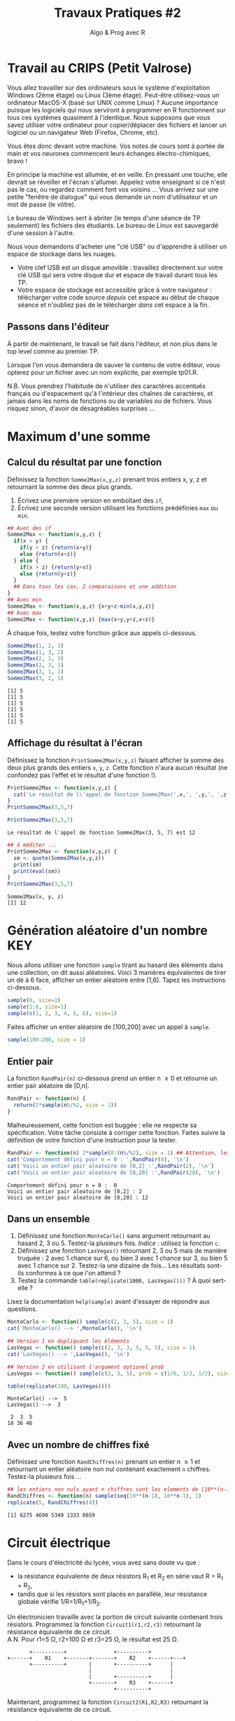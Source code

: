 ﻿#+SETUPFILE: base-template.org
#+TITLE:     Travaux Pratiques #2
#+SUBTITLE:     Algo & Prog avec R
#+OPTIONS: num:1 toc:1
#+PROPERTY: header-args :results output replace :exports none
* Travail au CRIPS (Petit Valrose)
   Vous allez travailler sur des ordinateurs sous le système d'exploitation Windows (2ème étage) ou Linux (3ème étage).
   Peut-être utilisez-vous un ordinateur MacOS-X (basé sur UNIX comme Linux) ?
   Aucune importance puisque les logiciels qui nous serviront à programmer en R fonctionnent sur tous ces systèmes quasiment à l'identique.
   Nous supposons que vous savez utiliser votre ordinateur pour copier/déplacer des fichiers et lancer un logiciel ou un navigateur Web (Firefox, Chrome, etc).

   Vous êtes donc devant votre machine. Vos notes de cours sont à portée de main et vos neurones commencent leurs échanges électro-chimiques, bravo !

   En principe la machine est allumée, et en veille.
   En pressant une touche, elle devrait se réveiller et l'écran s'allumer.
   Appelez votre enseignant si ce n'est pas le cas, ou regardez comment font vos voisins \dots
   Vous arrivez sur une petite "fenêtre de dialogue" qui vous demande un nom d'utilisateur et un mot de passe (le vôtre).

   Le bureau de Windows sert à abriter (le temps d'une séance de TP seulement) les fichiers des étudiants.
   Le bureau de Linux est sauvegardé d'une session à l'autre.

   Nous vous demandons d'acheter une "clé USB" ou d'apprendre à utiliser un espace de stockage dans les nuages.
    - Votre clef USB est un disque amovible : travaillez directement sur votre clé USB qui sera votre disque dur et espace de travail durant tous les TP.
    - Votre espace de stockage est accessible grâce à votre navigateur : télécharger votre code source /depuis/ cet espace au début de chaque séance et n'oubliez pas de le télécharger /dans/ cet espace à la fin.

** Passons dans l'éditeur
   À partir de maintenant, le travail se fait dans l'éditeur, et non plus dans le top level comme au premier TP.

   Lorsque l'on vous demandera de sauver le contenu de votre éditeur, vous opterez pour un fichier avec un nom explicite, par exemple tp01.R.

   N.B. Vous prendrez l'habitude de n'utiliser des caractères accentués français ou d'espacement qu'à l'intérieur des chaînes de caractères, et jamais dans les noms de fonctions ou de variables ou de fichiers.
   Vous risquez sinon, d'avoir de désagréables surprises \dots
* Maximum d'une somme
** Calcul du résultat par une fonction
   Définissez la fonction ~Somme2Max(x,y,z)~ prenant trois entiers x, y, z et retournant la somme des deux plus grands.
     1. Écrivez une première version en emboîtant des ~if~,
     2. Écrivez une seconde version utilisant les fonctions prédéfinies ~max~ ou ~min~.

   #+BEGIN_SRC R :results silent :session maxsom
     ## Avec des if
     Somme2Max <- function(x,y,z) {
       if(x > y) {
         if(y > z) {return(x+y)}
         else {return(x+z)}
       } else {
         if(x > z) {return(y+x)}
         else {return(y+z)}
       }
       ## Dans tous les cas, 2 comparaisons et une addition
     }
     ## Avec min
     Somme2Max <- function(x,y,z) {x+y+z-min(x,y,z)}
     ## Avec max
     Somme2Max <- function(x,y,z) {max(x+y,y+z,x+z)}
   #+END_SRC

   À chaque fois, testez votre fonction grâce aux appels ci-dessous.
   #+BEGIN_SRC R :exports code :session maxsom
     Somme2Max(1, 2, 3)
     Somme2Max(1, 3, 2)
     Somme2Max(2, 1, 3)
     Somme2Max(2, 3, 1)
     Somme2Max(3, 1, 2)
     Somme2Max(3, 2, 1)
   #+END_SRC

   #+RESULTS:
   : [1] 5
   : [1] 5
   : [1] 5
   : [1] 5
   : [1] 5
   : [1] 5
** Affichage du résultat à l'écran
   Définissez la fonction ~PrintSomme2Max(x,y,z)~ faisant afficher la somme des deux plus grands des entiers ~x~, ~y~, ~z~. Cette fonction n'aura aucun résultat (ne confondez pas l'effet et le résultat d'une fonction !).

 #+BEGIN_SRC R :results silent :session maxsom
   PrintSomme2Max <- function(x,y,z) {
     cat('Le résultat de l\'appel de fonction Somme2Max(',x,', ',y,', ',z,') est ',Somme2Max(x,y,z), '.\n', sep = '')
   }
   PrintSomme2Max(3,5,7)
 #+END_SRC

 #+BEGIN_SRC R :exports both :session maxsom
   PrintSomme2Max(3,5,7)
 #+END_SRC

 #+RESULTS:
 : Le résultat de l'appel de fonction Somme2Max(3, 5, 7) est 12

 #+BEGIN_SRC R :session maxsom
   ## à méditer ...
   PrintSomme2Max <- function(x,y,z) {
     sm <- quote(Somme2Max(x,y,z))
     print(sm)
     print(eval(sm))
   }
   PrintSomme2Max(3,5,7)
 #+END_SRC

 #+RESULTS:
 : Somme2Max(x, y, z)
 : [1] 12

* Génération aléatoire d'un nombre                                      :KEY:

  Nous allons utiliser une fonction ~sample~ tirant au hasard des éléments dans une collection, on dit aussi aléatoires.
  Voici 3 manières équivalentes de tirer un dé à 6 face, afficher un entier aléatoire entre [1,6].
  Tapez les instructions ci-dessous.
#+BEGIN_SRC R :exports code
  sample(6, size=1)
  sample(1:6, size=1)
  sample(c(1, 2, 3, 4, 5, 6), size=1)
#+END_SRC

Faites afficher un entier aléatoire de [100,200] avec un appel à ~sample~.
#+BEGIN_SRC R
  sample(100:200, size = 1)
#+END_SRC

** Entier pair
  La fonction ~RandPair(n)~ ci-dessous prend un entier n \geq 0 et retourne un entier pair aléatoire de [0,n].
#+BEGIN_SRC R :exports code
  RandPair <- function(n) {
    return(2*sample(n%/%2, size = 1))
  }
#+END_SRC
Malheureusement, cette fonction est buggée : elle ne respecte sa spécification.
Votre tâche consiste à corriger cette fonction.
Faites suivre la définition de votre fonction d'une instruction pour la tester.

 #+BEGIN_SRC R
   RandPair <- function(n) 2*sample(0:(n%/%2), size = 1) ## Attention, les parenthèses sont importantes!
   cat('Comportement défini pour n = 0 : ',RandPair(0), '\n')
   cat('Voici un entier pair aleatoire de [0,2] :',RandPair(2), '\n')
   cat('Voici un entier pair aleatoire de [0,20] :',RandPair(20), '\n')
 #+END_SRC

 #+RESULTS:
 : Comportement défini pour n = 0 :  0
 : Voici un entier pair aleatoire de [0,2] : 2
 : Voici un entier pair aleatoire de [0,20] : 12

** Dans un ensemble
   1. Définissez une fonction ~MonteCarlo()~ sans argument retournant au hasard 2, 3 ou 5. Testez-la plusieurs fois. /Indice/ : utilisez la fonction ~c~.
   2. Définissez une fonction ~LasVegas()~ retournant 2, 3 ou 5 mais de manière truquée : 2 avec 1 chance sur 6, ou bien 3 avec 1 chance sur 3, ou bien 5 avec 1 chance sur 2. Testez-la une dizaine de fois\dots Les résultats sont-ils conformes à ce que l'on attend ?
   3. Testez la commande ~table(replicate(1000, LasVegas()))~ ? À quoi sert-elle ?

   Lisez la documentation ~help(sample)~ avant d'essayer de répondre aux questions.

#+BEGIN_SRC R
  MonteCarlo <- function() sample(c(2, 3, 5), size = 1)
  cat('MonteCarlo() --> ',MonteCarlo(), '\n')

  ## Version 1 en dupliquant les éléments
  LasVegas <- function() sample(c(2, 3, 3, 5, 5, 5), size = 1)
  cat('LasVegas() --> ',LasVegas(), '\n')

  ## Version 2 en utilisant l'argument optionel prob
  LasVegas <- function() sample(c(2, 3, 5), prob = c(1/6, 1/3, 1/2), size = 1)

  table(replicate(100, LasVegas()))
 #+END_SRC

 #+RESULTS:
 : MonteCarlo() -->  5
 : LasVegas() -->  3
 :
 :  2  3  5
 : 18 36 46

** Avec un nombre de chiffres fixé
   Définissez une fonction ~RandChiffres(n)~ prenant un entier n \geq 1 et retournant un entier aléatoire non nul contenant exactement ~n~ chiffres. Testez-la plusieurs fois \dots

   #+BEGIN_SRC R
   ## les entiers non nuls ayant n chiffres sont les elements de [10**(n-1),10**n-1]
   RandChiffres <- function(n) sample(seq(10**(n-1), 10**n-1), 1)
   replicate(5, RandChiffres(4))
   #+END_SRC

 #+RESULTS:
 : [1] 6275 4690 5349 1333 8659

* Circuit électrique
Dans le cours d'électricité du lycée, vous avez sans doute vu que :
  - la résistance équivalente de deux résistors R_1 et R_2 en série vaut R = R_1 + R_2,
  - tandis que si les résistors sont placés en parallèle, leur résistance globale vérifie 1/R=1/R_1+1/R_2.

Un électronicien travaille avec la portion de circuit suivante contenant trois résistors.
Programmez la fonction ~Circuit1(r1,r2,r3)~ retournant la résistance équivalente de ce circuit. \\
A.N. Pour r1=5 Ω, r2=100 Ω et r3=25 Ω, le résultat est 25 Ω.

#+BEGIN_EXAMPLE
       +----------+               +----------+
+------+    R1    +-------+-------+    R2    +------+---+
       +----------+       |       +----------+      |
                          |                         |
                          |       +----------+      |
                          +-------+    R3    +------+
                                  +----------+
#+END_EXAMPLE


Maintenant, programmez la fonction ~Circuit2(R1,R2,R3)~ retournant la résistance équivalente de ce circuit.
#+BEGIN_EXAMPLE
         +----------+                    +----------+
-+-------+    R1    +------+---+-+-------+    R2    +------+---+
 |       +----------+      |     |       +----------+      |
 |                         |     |                         |
 |       +----------+      |     |       +----------+      |
 +-------+    R2    +------+     +-------+    R3    +------+
 |       +----------+      |             +----------+
 |                         |
 |       +----------+      |
 +-------+    R3    +------+
         +----------+
#+END_EXAMPLE

/Indice/ : définir une fonction auxiliaire ~Serie(r1, r2)~ (respectivement ~Parallele(r1, r2)~) qui calcule la résistance globale de deux résistors en série (respectivement en parallèle).

#+BEGIN_SRC R
  Serie <- function(r1,r2) {r1+r2}
  Parallele <- function(r1,r2) {return(r1 * r2 / (r1 + r2))}
  # Le circuit est vue comme une composition de sous-circuits
  circuit1 <- function(r1,r2,r3) {
    return(Serie(r1,Parallele(r2,r3)))
  }
  ## \u03a9 : Unicode !
  cat('La resistance totale du circuit 1 est',circuit1(5,100,25),'\u03a9.\n')

  circuit2 <- function(r1,r2,r3) {
    return(Serie(Parallele(r1,Parallele(r2,r3)), Parallele(r2,r3)))
  }
  cat('La resistance totale du circuit 2 est',circuit2(5,100,25),'\u03a9.\n')
#+END_SRC

#+RESULTS:
: La resistance totale du circuit 1 est 25 Ω.
: La resistance totale du circuit 2 est 24 Ω.

* Conversion du temps
   Programmez une fonction ~hconv(n)~ prenant un entier ~n~ > 0 représentant un nombre de secondes.
   L'effet de cette fonction est l'affichage d'une ligne exprimant la conversion de ~n~ secondes en heures-minutes-secondes.

#+BEGIN_SRC R :session hconv
  hconv <- function(n) {
    s <- n %% 60;
    h <- n %/% 60;
    m <- h %% 60;
    h <- h %/% 60;
    cat(sprintf("%d -> %02d:%02d:%02d\n",n,h,m,s))
  }
#+END_SRC

#+BEGIN_SRC R :exports both :session hconv
  hconv(4567)
  hconv(3601)
  hconv(123456789)
#+END_SRC

#+RESULTS:
: 4567 -> 01:16:07
: 3601 -> 01:00:01
: 123456789 -> 34293:33:09

* Impôt sur le revenu                                              :UCANCODE:
  Supposons que l'impôt sur le revenu annuel soit calculé par tranches de la manière suivante.
  - Un salarié ne paye rien pour les 8000 premiers euros qu'il gagne.
  - Il paye 10% sur chaque euro gagné entre 8000 € et 25000 €,
  - et enfin 20% sur chaque euro gagné au-dessus de 25000 €.


  1. Définissez la fonction ~Tranche(s,b,h,p)~ retournant l'impôt dû pour un salaire annuel ~s~ dans la tranche ~[b,h]~ dont le pourcentage est ~p~ %.
  2. Définissez la fonction ~Impot(s)~ retournant l'impôt total dû pour un salaire annuel ~s~.
  3. Modifiez la fonction ~Impot(s)~ pour arrondir le montant de l'impôt au centime inférieur.
  4. Testez plus finement votre fonction grâce à l'[[https://51364960.widgets.sphere-engine.com/lp?hash=Rq4J0J9E1g][exercice UCAnCODE]].

#+BEGIN_SRC R :session impot
  Tranche <- function(s, b, h, p) {
    if(s < b) return(0)   # rien
    else if (s <= h) return( (s - b) * p / 100) # une portion de la tranche
    else return((h - b) * p / 100)     # toute la tranche
  }
  ArrondiCentime <- function(x) floor(100 * x) / 100
  Impot <- function(s) ArrondiCentime(Tranche(s,8000,25000,10)+Tranche(s,25000,s, 20))

  Tranche(1500,2000,3000,10)
  Tranche(2500,2000,3000,10)
  Tranche(4000,2000,3000,10)
  Impot(40000)
  Tranche <- function(s,b,h,p) max( min(s, h) - b, 0) * p / 100
#+END_SRC

#+RESULTS:
: [1] 0
: [1] 50
: [1] 100
: [1] 4700

#+BEGIN_SRC R :exports both :session impot
  Tranche(1500,2000,3000,10)
  Tranche(2500,2000,3000,10)
  Tranche(4000,2000,3000,10)
  Impot(40000)
#+END_SRC


#+RESULTS:
: [1] 0
: [1] 50
: [1] 100
: [1] 4700

* Calcul de l'hypoténuse
  1. Calculez l’hypoténuse d’un triangle connaissant les deux côtés de l’angle droit (~a~ et ~b~).
  2. Demander à l'utilisateur de saisir les valeurs ~a~ et ~b~ à l'aide de la fonction ~scan()~
  3. Afficher et formatter le résultat avec les fonctions ~cat~.

     #+BEGIN_SRC R
       cat("Veuillez entrer les longueurs des deux côtés de l’angle droit :\n")
       a <- scan( n = 1)
       b <- scan( n = 1)
       hypo <- sqrt(a**2 + b**2)
       cat("Longueur de l'hypoténuse :", hypo, '\n')
     #+END_SRC

* Évaluation des arguments d'une fonction                              :HOME:
** Il y a deux sortes de fonctions en R.
*** Les fonctions prédéfinies
#+BEGIN_SRC R :exports both
  abs
  typeof(abs)
#+END_SRC

#+RESULTS:
: function (x)  .Primitive("abs")
: [1] "builtin"
*** Les fonctions que vous programmez vous-même
#+BEGIN_SRC R :exports both
  foo <- function(x) {x+1}
  typeof(foo)
#+END_SRC

#+RESULTS:
: [1] "closure"

** Les opérateurs sont des fonctions.
    En R, même les opérateurs sont des fonctions !
    Par exemple, + est un opérateur, mais c'est aussi une fonction.


 #+BEGIN_SRC R :exports code
 2 + 2
 '+'(2,2)
 2 == 3
 '=='(2,3)
 0 || 1
 '||'(0,1)
 #+END_SRC


** Évaluation paresseuse des arguments d'une fonction

   Par exemple, si ~f~ est une fonction, au moment du calcul de ~f(a,b)~, l'évaluation des paramètres ~a~ et ~b~ de la fonction ne se fait pas avant que les résultats de cette évaluation ne soient réellement nécessaires.
   Ce mécanisme s'appelle l'évaluation paresseuse.

    Si je définis f sous la forme :
#+BEGIN_SRC R :exports code
  foo <- function(x,y) {x}
#+END_SRC

    quelle sera le résultat de ~foo(0, Sys.sleep(5))~ ? ~foo(Sys.sleep(5), 0)~ ?
    Comment R va-t-il obtenir ce résultat, vite ou lentement ?

    Une fonction n'évalue ses arguments qu'en cas de besoin quand elle exécute son corps.
    ~foo(0,Sys.sleep(5))~ ne dort pas inutilement pendant 5 secondes en R.
    Par contre, cela serait le cas en Python.

    Par ailleurs, remarquez que la *procédure* ~Sys.sleep~ renvoie une valeur spéciale : Invisible ~NULL~.

** Utilisation d'arguments par défaut

 Un autre avantage de l'évaluation paresseuse est que vous pouvez définir des arguments par défaut mutuellement récursif ce qui permet d'implémenter des interfaces adaptatives.
 Par exemple, voici une fonction (voir [[https://blog.moertel.com/posts/2006-01-20-wondrous-oddities-rs-function-call-semantics.html][ici]]) qui calcule la représentation d'un point en coordonnées polaires et cartésiennes.
 Vous pouvez spécifier le point dans l'un ou l'autre des systèmes de coordonnées.

#+BEGIN_SRC R :exports both :output results
  polar <- function(x = r * cos(theta), y = r * sin(theta),
                    r = sqrt(x*x + y*y), theta = atan2(y, x)) return(c(x, y, r, theta))

  ## Calcule la paire (x,y)
  polar(1,1)
  ## Calcule la paire (r, theta)
  polar(r=sqrt(2), theta=pi/4)
  ## Attention, l'appel déclenche une erreur si le calcul des coordonnées est impossible.
  polar(r=1)
#+END_SRC

#+RESULTS:
:
: [1] 1.0000000 1.0000000 1.4142136 0.7853982
:
: [1] 1.0000000 1.0000000 1.4142136 0.7853982
:
: Error in atan2(y, x) :
:   la promesse est déjà en cours d'évaluation : référence récursive d'argument par défaut ou problème antérieur ?

C'est donc un mécanisme puissant, mais dont il faut se méfier.
En pratique, la définition des arguments par défaut doit rester simple.

* Fonction "Lambda"                               :HARD:HOME:
   1. Définissez en R la fonction $f(x)=\frac{sin(x)}{\sqrt{x^4+1}}$.
   2. Calculez une valeur approchée de la dérivée seconde $f^{\prime\prime}(\sqrt{2})$. Réponse : approximativement 0.036\dots

#+BEGIN_SRC R
  ## Prenons une fonction f particuliere :
  f <- function(x) sin(x)/sqrt(x**4 + 1)

  ## Calcul de la derivee premiere de f quelconque en un point x avec une precision de h
  Deriv <- function(f, x, h = 2**(-10)) (f(x + h) - f(x)) / h
  ## formule vue au lycee...

  cat('f\'(sqrt(2)) =',Deriv(f,sqrt(2)), '\n')

  ## Probleme : pour exprimer que la derivee seconde est la derivee de la derivee, j'ai
  ## besoin d'obtenir la FONCTION DERIVEE f' et pas seulement sa valeur en un point f'(x).
  ## En R, on définit une sous-fonction a l'interieur de Deriv et en rendant en resultat cette sous-fonction.
  ## C'est ce que les specialistes nomment une "fermeture" :
  ## http://fr.wikipedia.org/wiki/Fermeture_(informatique)

  Deriv <- function(f, h = 2**(-10)) return (function(x) (f(x + h) - f(x)) / h)
  ## Du coup, je peux exprimer mes maths sans etat d'ame :
  df <- Deriv(f)
  d2f <- Deriv(df)
  cat('f"(sqrt(2)) =',d2f(sqrt(2)), '\n')    # et zou ! Intellectuel non ?...

  ## Par contre, je vais rapidement avoir des problèmes de calcul numérique
  df <- Deriv(f, h = 2**(-12))
  d2f <- Deriv(df, h = 2**(-12))
  cat('f"(sqrt(2)) =',d2f(sqrt(2)), '\n')    # et zou ! Problèmatique non ?...

  ## Une solution est de dériver symboliquement
  df <- D(quote(sin(x) / sqrt(x^4 + 1)), 'x')
  d2f <- D(df, 'x')
  cat('la dérivée seconde de la fonction est\n')
  print(d2f)
  x <- sqrt(2)
  cat('f"(sqrt(2)) =',eval(d2f), '\n')    # et zou ! Intriguant non ?...
#+END_SRC

#+RESULTS:
#+begin_example
f'(sqrt(2)) = -0.4300162
f"(sqrt(2)) = 0.03795618
f"(sqrt(2)) = 0.03691183
la dérivée seconde de la fonction est
-(sin(x)/sqrt(x^4 + 1) + cos(x) * (0.5 * (4 * x^3 * (x^4 + 1)^-0.5))/sqrt(x^4 +
    1)^2 + ((cos(x) * (0.5 * (4 * x^3 * (x^4 + 1)^-0.5)) + sin(x) *
    (0.5 * (4 * (3 * x^2) * (x^4 + 1)^-0.5 + 4 * x^3 * (-0.5 *
        (4 * x^3 * (x^4 + 1)^-1.5)))))/sqrt(x^4 + 1)^2 - sin(x) *
    (0.5 * (4 * x^3 * (x^4 + 1)^-0.5)) * (2 * (0.5 * (4 * x^3 *
    (x^4 + 1)^-0.5) * sqrt(x^4 + 1)))/(sqrt(x^4 + 1)^2)^2))
f"(sqrt(2)) = 0.03656271
#+end_example

*Si cet exercice vous passe par-dessus la tete, ce n'est pas si grave que cela.*
Vous y reviendrez plus tard ! simple question de maturité...
